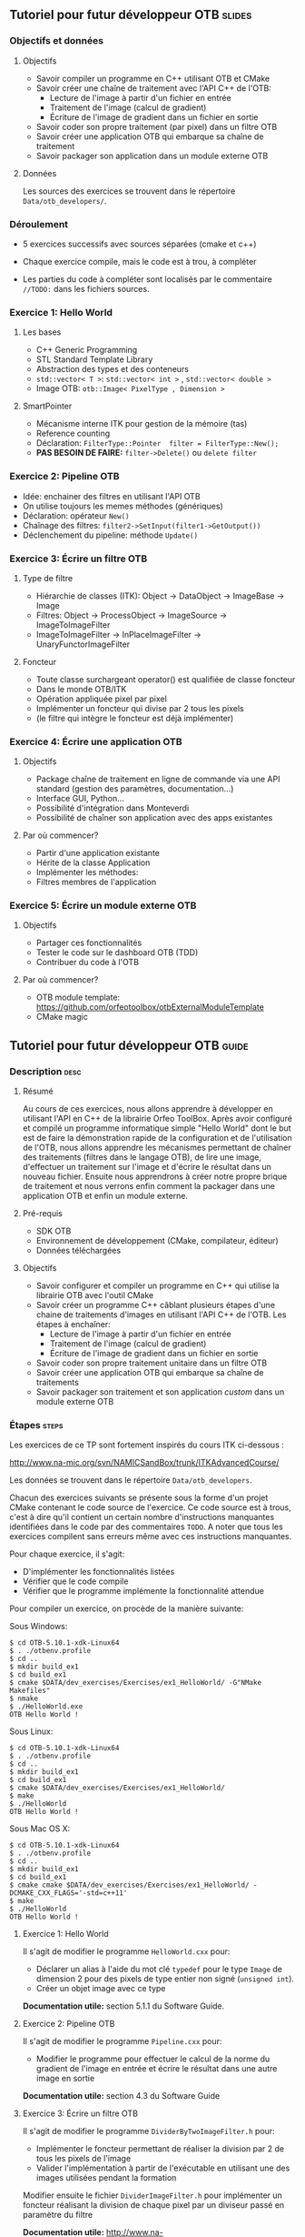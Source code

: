 ** Tutoriel pour futur développeur OTB                               :slides:
*** Objectifs et données
**** Objectifs
     - Savoir compiler un programme en C++ utilisant OTB et CMake
     - Savoir créer une chaîne de traitement avec l'API C++ de l'OTB:
       - Lecture de l'image à partir d'un fichier en entrée
       - Traitement de l'image (calcul de gradient)
       - Écriture de l'image de gradient dans un fichier en sortie
     - Savoir coder son propre traitement (par pixel) dans un filtre OTB
     - Savoir créer une application OTB qui embarque sa chaîne de traitement
     - Savoir packager son application dans un module externe OTB  

**** Données
     
     Les sources des exercices se trouvent dans le répertoire ~Data/otb_developers/~.

*** Déroulement
    
    - 5 exercices successifs avec sources séparées (cmake et c++)
      
    - Chaque exercice compile, mais le code est à trou, à compléter
    
    - Les parties du code à compléter sont localisés par le commentaire  ~//TODO:~ dans les fichiers sources.

*** Exercice 1: Hello World 
**** Les bases
     - C++ Generic Programming
     - STL  Standard Template Library
     - Abstraction des types et des conteneurs
     - ~std::vector< T >~: ~std::vector< int >~ , ~std::vector< double >~
     - Image OTB: ~otb::Image< PixelType , Dimension >~
**** SmartPointer
     - Mécanisme interne ITK pour gestion de la mémoire (tas) 
     - Reference counting
     - Déclaration: ~FilterType::Pointer  filter = FilterType::New();~
     - *PAS BESOIN DE FAIRE:* ~filter->Delete()~ ou ~delete filter~
*** Exercice 2: Pipeline OTB
    - Idée: enchainer des filtres en utilisant l'API OTB
    - On utilise toujours les memes méthodes (génériques)
    - Déclaration: opérateur ~New()~
    - Chaînage des filtres: ~filter2->SetInput(filter1->GetOutput())~
    - Déclenchement du pipeline: méthode ~Update()~
*** Exercice 3: Écrire un filtre OTB
**** Type de filtre
     - Hiérarchie de classes (ITK): Object -> DataObject -> ImageBase -> Image
     - Filtres: Object -> ProcessObject -> ImageSource -> ImageToImageFilter
     - ImageToImageFilter -> InPlaceImageFilter -> UnaryFunctorImageFilter
**** Foncteur
     - Toute classe surchargeant operator() est qualifiée de classe foncteur
     - Dans le monde OTB/ITK
     - Opération appliquée pixel par pixel
     - Implémenter un foncteur qui divise par 2 tous les pixels
     - (le filtre qui intègre le foncteur est déjà implémenter)
*** Exercice 4: Écrire une application OTB
**** Objectifs
     - Package chaîne de traitement en ligne de commande via une API standard
       (gestion des paramètres, documentation...)
     - Interface GUI, Python...
     - Possibilité d'intégration dans Monteverdi
     - Possibilité de chaîner son application avec des apps existantes
**** Par où commencer?
     - Partir d'une application existante
     - Hérite de la classe Application
     - Implémenter les méthodes:
     - Filtres membres de l'application
*** Exercice 5: Écrire un module externe OTB
**** Objectifs
     - Partager ces fonctionnalités
     - Tester le code sur le dashboard OTB (TDD)
     - Contribuer du code à l'OTB
**** Par où commencer?
     - OTB module template: https://github.com/orfeotoolbox/otbExternalModuleTemplate
     - CMake magic
** Tutoriel pour futur développeur OTB                                :guide:
*** Description                                                        :desc:
**** Résumé
     
     Au cours de ces exercices, nous allons apprendre à développer en
     utilisant l'API en C++ de la librairie Orfeo ToolBox. Après avoir
     configuré et compilé un programme informatique simple "Hello
     World" dont le but est de faire la démonstration rapide de la
     configuration et de l'utilisation de l'OTB, nous allons apprendre
     les mécanismes permettant de chaîner des traitements (filtres
     dans le langage OTB), de lire une image, d'effectuer un
     traitement sur l'image et d'écrire le résultat dans un nouveau
     fichier. Ensuite nous apprendrons à créer notre propre brique de
     traitement et nous verrons enfin comment la packager dans une
     application OTB et enfin un module externe.
 
**** Pré-requis
     - SDK OTB
     - Environnement de développement (CMake, compilateur, éditeur)
     - Données téléchargées
**** Objectifs

     - Savoir configurer et compiler un programme en C++ qui utilise
       la librairie OTB avec l'outil CMake
     - Savoir créer un programme C++ câblant plusieurs étapes d'une
       chaine de traitements d'images en utilisant l'API C++ de
       l'OTB. Les étapes à enchaîner:
       - Lecture de l'image à partir d'un fichier en entrée
       - Traitement de l'image (calcul de gradient)
       - Écriture de l'image de gradient dans un fichier en sortie
     - Savoir coder son propre traitement unitaire dans un filtre OTB
     - Savoir créer une application OTB qui embarque sa chaîne de
       traitements
     - Savoir packager son traitement et son application /custom/ dans
       un module externe OTB
       
*** Étapes                                                            :steps:
    
    Les exercices de ce TP sont fortement inspirés du cours ITK ci-dessous :

    http://www.na-mic.org/svn/NAMICSandBox/trunk/ITKAdvancedCourse/


    Les données se trouvent dans le répertoire ~Data/otb_developers~.

    Chacun des exercices suivants se présente sous la forme d'un
    projet CMake contenant le code source de l'exercice. Ce code
    source est à trous, c'est à dire qu'il contient un certain nombre
    d'instructions manquantes identifiées dans le code par des
    commentaires ~TODO~. A noter que tous les exercices compilent sans
    erreurs même avec ces instructions manquantes.
    
    Pour chaque exercice, il s'agit:
    - D'implémenter les fonctionnalités listées
    - Vérifier que le code compile
    - Vérifier que le programme implémente la fonctionnalité attendue

    Pour compiler un exercice, on procède de la manière suivante:

    Sous Windows:
    
    #+BEGIN_EXAMPLE
    $ cd OTB-5.10.1-xdk-Linux64
    $ . ./otbenv.profile
    $ cd ..
    $ mkdir build_ex1
    $ cd build_ex1
    $ cmake $DATA/dev_exercises/Exercises/ex1_HelloWorld/ -G"NMake Makefiles"
    $ nmake
    $ ./HelloWorld.exe 
    OTB Hello World !
    #+END_EXAMPLE

    Sous Linux:

    #+BEGIN_EXAMPLE
    $ cd OTB-5.10.1-xdk-Linux64
    $ . ./otbenv.profile
    $ cd ..
    $ mkdir build_ex1
    $ cd build_ex1
    $ cmake $DATA/dev_exercises/Exercises/ex1_HelloWorld/
    $ make
    $ ./HelloWorld 
    OTB Hello World !
    #+END_EXAMPLE


    Sous Mac OS X:

    #+BEGIN_EXAMPLE
    $ cd OTB-5.10.1-xdk-Linux64
    $ . ./otbenv.profile
    $ cd ..
    $ mkdir build_ex1
    $ cd build_ex1
    $ cmake cmake $DATA/dev_exercises/Exercises/ex1_HelloWorld/ -DCMAKE_CXX_FLAGS='-std=c++11'
    $ make
    $ ./HelloWorld 
    OTB Hello World !
    #+END_EXAMPLE
    
**** Exercice 1: Hello World 
     Il s'agit de modifier le programme ~HelloWorld.cxx~ pour:
     - Déclarer un alias à l'aide du mot clé ~typedef~ pour le type ~Image~ de
       dimension 2 pour des pixels de type entier non signé (~unsigned int~).
     - Créer un objet image avec ce type

     *Documentation utile:* section 5.1.1 du Software Guide.

**** Exercice 2: Pipeline OTB
     Il s'agit de modifier le programme ~Pipeline.cxx~ pour:
     - Modifier le programme pour effectuer le calcul de la norme du gradient de l'image en
       entrée et écrire le résultat dans une autre image en sortie

    *Documentation utile:* section 4.3 du Software Guide

**** Exercice 3: Écrire un filtre OTB
     Il s'agit de modifier le programme ~DividerByTwoImageFilter.h~ pour:
     - Implémenter le foncteur permettant de réaliser la division par 2 de tous
       les pixels de l'image 
     - Valider l'implémentation à partir de l'exécutable en utilisant une des images utilisées pendant la formation
     
     Modifier ensuite le fichier ~DividerImageFilter.h~ pour implémenter un
     foncteur réalisant la division de chaque pixel par un diviseur passé en
     paramètre du filtre

     *Documentation utile:* http://www.na-mic.org/svn/NAMICSandBox/trunk/ITKAdvancedCourse/doc/presentations/Insight-Writing-a-New-Filter.ppt , planches 11 à 16
**** Exercice 4: Écrire une application OTB
     Il s'agit de modifier le programme ~MyApp.cxx~ pour:
     - Déclarer un nouveau paramètre de type ~float~ permettant de modifier la valeur
     - Modifier la méthode DoExecute pour que l'application réalise la division de tous les pixels
       de l'image par la valeur passée en paramètre de l'application
       
     *Documentation utile:* Chapitre 30 du Software Guide
**** Exercice 5: Écrire un module externe OTB
     Il s'agit de modifier le modèle de remote module fournit pour:
     - Modifier les fichiers CMake pour changer le nom du remote module
     - Insérer les fichiers sources correspondant au filtre ~DividerImageFilter.h~
       développés dans l'exercice 3
     - Insérer l'application développée à l'exercice dans le répertoire ~app~
     - Ajouter un test de non régression de l'application développée
       
     *Documentation utile:* Chapitre 31 du Software Guide

*** Pour aller plus loin                                            :further:
    - OTB Software Guide :: https://www.orfeo-toolbox.org/SoftwareGuide/
    - OTB module template :: https://github.com/orfeotoolbox/otbExternalModuleTemplate
    - ITK Software Guide :: http://www.itk.org/ItkSoftwareGuide.pdf
    - ITK CourseWare :: https://itk.org/Wiki/ITK/Course_Ware

** Tutoriel pour futur développeur OTB                            :solutions:

Les solutions de tous les exercices sont fournis aux élèves sous la forme d'une
archive contenant les corrigés de tous les fichiers sources.
